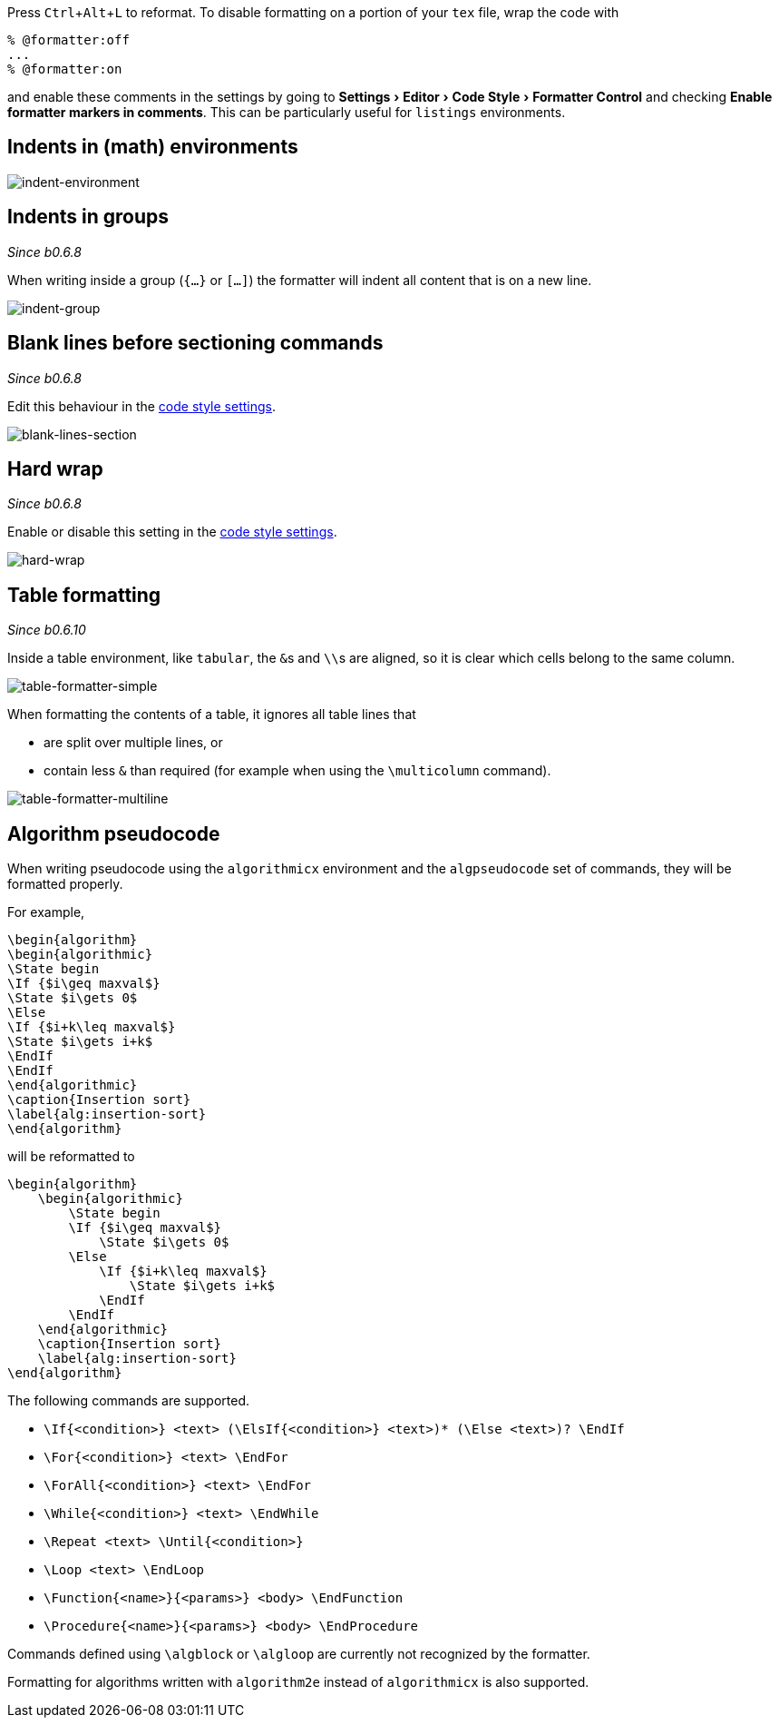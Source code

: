:experimental:

Press kbd:[Ctrl+Alt+L] to reformat.
To disable formatting on a portion of your `tex` file, wrap the code with

[latex]
----
% @formatter:off
...
% @formatter:on
----

and enable these comments in the settings by going to menu:Settings[Editor > Code Style > Formatter Control] and checking *Enable formatter markers in comments*.
This can be particularly useful for `listings` environments.

== Indents in (math) environments

image::https://raw.githubusercontent.com/wiki/Hannah-Sten/TeXiFy-IDEA/Reading/figures/indent-environment.gif[indent-environment]

== Indents in groups

_Since b0.6.8_

When writing inside a group (`{...}` or `[...]`) the formatter will indent all content that is on a new line.

image::https://raw.githubusercontent.com/wiki/Hannah-Sten/TeXiFy-IDEA/Reading/figures/indent-group.gif[indent-group]

== Blank lines before sectioning commands

_Since b0.6.8_

Edit this behaviour in the link:Code-style-settings#section-newlines[code style settings].

image::https://raw.githubusercontent.com/wiki/Hannah-Sten/TeXiFy-IDEA/Reading/figures/blank-lines-section.gif[blank-lines-section]

== Hard wrap

_Since b0.6.8_

Enable or disable this setting in the link:Code-style-settings#hard-wrap[code style settings].

image::https://raw.githubusercontent.com/wiki/Hannah-Sten/TeXiFy-IDEA/Reading/figures/hard-wrap.gif[hard-wrap]

== Table formatting

_Since b0.6.10_

Inside a table environment, like `tabular`, the ``&``s and ``\\``s are aligned, so it is clear which cells belong to the same column.

image::https://raw.githubusercontent.com/wiki/Hannah-Sten/TeXiFy-IDEA/Reading/figures/table-formatter-simple.gif[table-formatter-simple]

When formatting the contents of a table, it ignores all table lines that

* are split over multiple lines, or
* contain less `&` than required (for example when using the `\multicolumn` command).

image::https://raw.githubusercontent.com/wiki/Hannah-Sten/TeXiFy-IDEA/Reading/figures/table-formatter-multiline.gif[table-formatter-multiline]

== Algorithm pseudocode

When writing pseudocode using the `algorithmicx` environment and the `algpseudocode` set of commands, they will be formatted properly.

For example,
[source,latex]
----
\begin{algorithm}
\begin{algorithmic}
\State begin
\If {$i\geq maxval$}
\State $i\gets 0$
\Else
\If {$i+k\leq maxval$}
\State $i\gets i+k$
\EndIf
\EndIf
\end{algorithmic}
\caption{Insertion sort}
\label{alg:insertion-sort}
\end{algorithm}
----

will be reformatted to

[source,latex]
----
\begin{algorithm}
    \begin{algorithmic}
        \State begin
        \If {$i\geq maxval$}
            \State $i\gets 0$
        \Else
            \If {$i+k\leq maxval$}
                \State $i\gets i+k$
            \EndIf
        \EndIf
    \end{algorithmic}
    \caption{Insertion sort}
    \label{alg:insertion-sort}
\end{algorithm}
----

The following commands are supported.

* `\If{<condition>} <text> (\ElsIf{<condition>} <text>)* (\Else <text>)? \EndIf`
* `\For{<condition>} <text> \EndFor`
* `\ForAll{<condition>} <text> \EndFor`
* `\While{<condition>} <text> \EndWhile`
* `\Repeat <text> \Until{<condition>}`
* `\Loop <text> \EndLoop`
* `\Function{<name>}{<params>} <body> \EndFunction`
* `\Procedure{<name>}{<params>} <body> \EndProcedure`

Commands defined using `\algblock` or `\algloop` are currently not recognized by the formatter.


Formatting for algorithms written with `algorithm2e` instead of `algorithmicx` is also supported.
